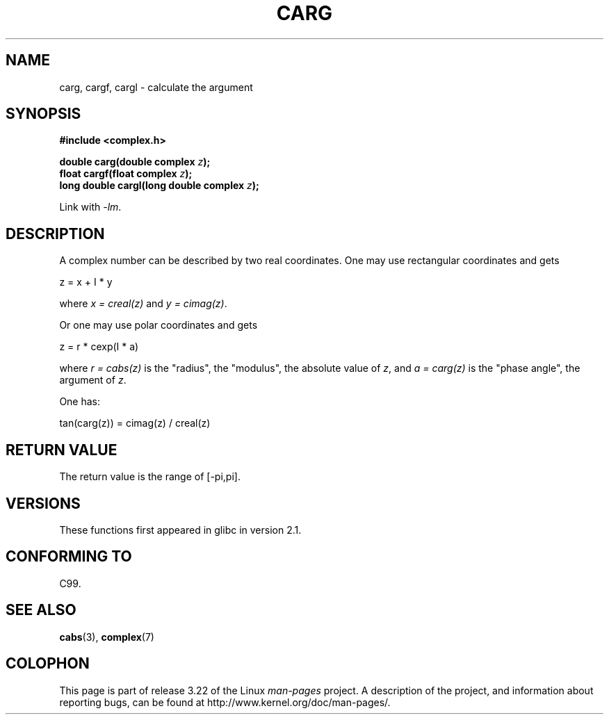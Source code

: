 .\" Copyright 2002 Walter Harms (walter.harms@informatik.uni-oldenburg.de)
.\" Distributed under GPL
.\"
.TH CARG 3 2008-08-11 "" "Linux Programmer's Manual"
.SH NAME
carg, cargf, cargl \- calculate the argument
.SH SYNOPSIS
.B #include <complex.h>
.sp
.BI "double carg(double complex " z ");"
.br
.BI "float cargf(float complex " z ");"
.br
.BI "long double cargl(long double complex " z ");"
.sp
Link with \fI\-lm\fP.
.SH DESCRIPTION
A complex number can be described by two real coordinates.
One may use rectangular coordinates and gets

.nf
    z = x + I * y
.fi

where \fIx\ =\ creal(z)\fP and \fIy\ =\ cimag(z)\fP.
.LP
Or one may use polar coordinates and gets
.nf

    z = r * cexp(I * a)

.fi
where \fIr\ =\ cabs(z)\fP
is the "radius", the "modulus", the absolute value of \fIz\fP, and
\fIa\ =\ carg(z)\fP
is the "phase angle", the argument of \fIz\fP.
.LP
One has:
.nf

    tan(carg(z)) = cimag(z) / creal(z)
.fi
.SH "RETURN VALUE"
The return value is the range of [\-pi,pi].
.SH VERSIONS
These functions first appeared in glibc in version 2.1.
.SH "CONFORMING TO"
C99.
.SH "SEE ALSO"
.BR cabs (3),
.BR complex (7)
.SH COLOPHON
This page is part of release 3.22 of the Linux
.I man-pages
project.
A description of the project,
and information about reporting bugs,
can be found at
http://www.kernel.org/doc/man-pages/.
